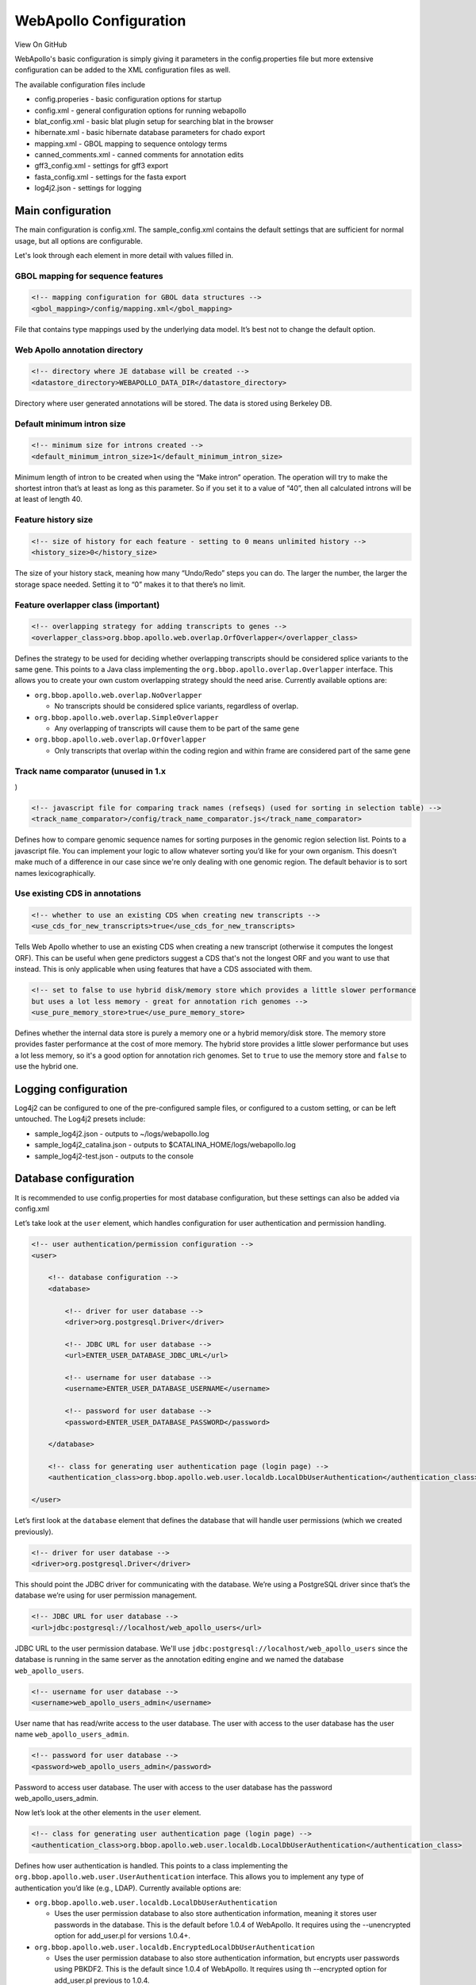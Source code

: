 WebApollo Configuration
-----------------------

View On GitHub

WebApollo's basic configuration is simply giving it parameters in the
config.properties file but more extensive configuration can be added to
the XML configuration files as well.

The available configuration files include

-  config.properies - basic configuration options for startup
-  config.xml - general configuration options for running webapollo
-  blat\_config.xml - basic blat plugin setup for searching blat in the
   browser
-  hibernate.xml - basic hibernate database parameters for chado export
-  mapping.xml - GBOL mapping to sequence ontology terms
-  canned\_comments.xml - canned comments for annotation edits
-  gff3\_config.xml - settings for gff3 export
-  fasta\_config.xml - settings for the fasta export
-  log4j2.json - settings for logging

Main configuration
~~~~~~~~~~~~~~~~~~

The main configuration is config.xml. The sample\_config.xml contains
the default settings that are sufficient for normal usage, but all
options are configurable.

Let's look through each element in more detail with values filled in.

GBOL mapping for sequence features
^^^^^^^^^^^^^^^^^^^^^^^^^^^^^^^^^^

.. code:: xml

    <!-- mapping configuration for GBOL data structures -->
    <gbol_mapping>/config/mapping.xml</gbol_mapping>

File that contains type mappings used by the underlying data model. It’s
best not to change the default option.

Web Apollo annotation directory
^^^^^^^^^^^^^^^^^^^^^^^^^^^^^^^

.. code:: xml

    <!-- directory where JE database will be created -->
    <datastore_directory>WEBAPOLLO_DATA_DIR</datastore_directory>

Directory where user generated annotations will be stored. The data is
stored using Berkeley DB.

Default minimum intron size
^^^^^^^^^^^^^^^^^^^^^^^^^^^

.. code:: xml

    <!-- minimum size for introns created -->
    <default_minimum_intron_size>1</default_minimum_intron_size>

Minimum length of intron to be created when using the “Make intron”
operation. The operation will try to make the shortest intron that’s at
least as long as this parameter. So if you set it to a value of “40”,
then all calculated introns will be at least of length 40.

Feature history size
^^^^^^^^^^^^^^^^^^^^

.. code:: xml

    <!-- size of history for each feature - setting to 0 means unlimited history -->
    <history_size>0</history_size>

The size of your history stack, meaning how many “Undo/Redo” steps you
can do. The larger the number, the larger the storage space needed.
Setting it to “0” makes it to that there’s no limit.

Feature overlapper class (important)
^^^^^^^^^^^^^^^^^^^^^^^^^^^^^^^^^^^^

.. code:: xml

    <!-- overlapping strategy for adding transcripts to genes -->
    <overlapper_class>org.bbop.apollo.web.overlap.OrfOverlapper</overlapper_class>

Defines the strategy to be used for deciding whether overlapping
transcripts should be considered splice variants to the same gene. This
points to a Java class implementing the
``org.bbop.apollo.overlap.Overlapper`` interface. This allows you to
create your own custom overlapping strategy should the need arise.
Currently available options are:

-  ``org.bbop.apollo.web.overlap.NoOverlapper``

   -  No transcripts should be considered splice variants, regardless of
      overlap.

-  ``org.bbop.apollo.web.overlap.SimpleOverlapper``

   -  Any overlapping of transcripts will cause them to be part of the
      same gene

-  ``org.bbop.apollo.web.overlap.OrfOverlapper``

   -  Only transcripts that overlap within the coding region and within
      frame are considered part of the same gene

Track name comparator (unused in 1.x
^^^^^^^^^^^^^^^^^^^^^^^^^^^^^^^^^^^^

)

.. code:: xml

    <!-- javascript file for comparing track names (refseqs) (used for sorting in selection table) -->
    <track_name_comparator>/config/track_name_comparator.js</track_name_comparator>

Defines how to compare genomic sequence names for sorting purposes in
the genomic region selection list. Points to a javascript file. You can
implement your logic to allow whatever sorting you’d like for your own
organism. This doesn't make much of a difference in our case since we're
only dealing with one genomic region. The default behavior is to sort
names lexicographically.

Use existing CDS in annotations
^^^^^^^^^^^^^^^^^^^^^^^^^^^^^^^

.. code:: xml

    <!-- whether to use an existing CDS when creating new transcripts -->
    <use_cds_for_new_transcripts>true</use_cds_for_new_transcripts>

Tells Web Apollo whether to use an existing CDS when creating a new
transcript (otherwise it computes the longest ORF). This can be useful
when gene predictors suggest a CDS that's not the longest ORF and you
want to use that instead. This is only applicable when using features
that have a CDS associated with them.

.. code:: xml

    <!-- set to false to use hybrid disk/memory store which provides a little slower performance
    but uses a lot less memory - great for annotation rich genomes -->
    <use_pure_memory_store>true</use_pure_memory_store>

Defines whether the internal data store is purely a memory one or a
hybrid memory/disk store. The memory store provides faster performance
at the cost of more memory. The hybrid store provides a little slower
performance but uses a lot less memory, so it's a good option for
annotation rich genomes. Set to ``true`` to use the memory store and
``false`` to use the hybrid one.

Logging configuration
~~~~~~~~~~~~~~~~~~~~~

Log4j2 can be configured to one of the pre-configured sample files, or
configured to a custom setting, or can be left untouched. The Log4j2
presets include:

-  sample\_log4j2.json - outputs to ~/logs/webapollo.log
-  sample\_log4j2\_catalina.json - outputs to
   $CATALINA\_HOME/logs/webapollo.log
-  sample\_log4j2-test.json - outputs to the console

Database configuration
~~~~~~~~~~~~~~~~~~~~~~

It is recommended to use config.properties for most database
configuration, but these settings can also be added via config.xml

Let’s take look at the ``user`` element, which handles configuration for
user authentication and permission handling.

.. code:: xml

    <!-- user authentication/permission configuration -->
    <user>

        <!-- database configuration -->
        <database>

            <!-- driver for user database -->
            <driver>org.postgresql.Driver</driver>

            <!-- JDBC URL for user database -->
            <url>ENTER_USER_DATABASE_JDBC_URL</url>

            <!-- username for user database -->
            <username>ENTER_USER_DATABASE_USERNAME</username>

            <!-- password for user database -->
            <password>ENTER_USER_DATABASE_PASSWORD</password>

        </database>

        <!-- class for generating user authentication page (login page) -->
        <authentication_class>org.bbop.apollo.web.user.localdb.LocalDbUserAuthentication</authentication_class>

    </user>

Let’s first look at the ``database`` element that defines the database
that will handle user permissions (which we created previously).

.. code:: xml

    <!-- driver for user database -->
    <driver>org.postgresql.Driver</driver>

This should point the JDBC driver for communicating with the database.
We’re using a PostgreSQL driver since that’s the database we’re using
for user permission management.

.. code:: xml

    <!-- JDBC URL for user database -->
    <url>jdbc:postgresql://localhost/web_apollo_users</url>

JDBC URL to the user permission database. We'll use
``jdbc:postgresql://localhost/web_apollo_users`` since the database is
running in the same server as the annotation editing engine and we named
the database ``web_apollo_users``.

.. code:: xml

    <!-- username for user database -->
    <username>web_apollo_users_admin</username>

User name that has read/write access to the user database. The user with
access to the user database has the user name
``web_apollo_users_admin``.

.. code:: xml

    <!-- password for user database -->
    <password>web_apollo_users_admin</password>

Password to access user database. The user with access to the user
database has the password web\_apollo\_users\_admin.

Now let’s look at the other elements in the ``user`` element.

.. code:: xml

    <!-- class for generating user authentication page (login page) -->
    <authentication_class>org.bbop.apollo.web.user.localdb.LocalDbUserAuthentication</authentication_class>

Defines how user authentication is handled. This points to a class
implementing the ``org.bbop.apollo.web.user.UserAuthentication``
interface. This allows you to implement any type of authentication you’d
like (e.g., LDAP). Currently available options are:

-  ``org.bbop.apollo.web.user.localdb.LocalDbUserAuthentication``

   -  Uses the user permission database to also store authentication
      information, meaning it stores user passwords in the database.
      This is the default before 1.0.4 of WebApollo. It requires using
      the --unencrypted option for add\_user.pl for versions 1.0.4+.

-  ``org.bbop.apollo.web.user.localdb.EncryptedLocalDbUserAuthentication``

   -  Uses the user permission database to also store authentication
      information, but encrypts user passwords using PBKDF2. This is the
      default since 1.0.4 of WebApollo. It requires using th --encrypted
      option for add\_user.pl previous to 1.0.4.

-  ``org.bbop.apollo.web.user.browserid.BrowserIdUserAuthentication``

   -  Uses Mozilla’s `BrowserID <https://browserid.org>`__ service for
      authentication. This has the benefits of offloading all
      authentication security to Mozilla and allows one account to have
      access to multiple resources (as long as they have BrowserID
      support). Being that the service is provided through Mozilla, it
      will require users to create a BrowserID account

Annotation information
~~~~~~~~~~~~~~~~~~~~~~

Now let’s look at the configuration for accessing the annotation tracks
for the genomic sequences.

.. code:: xml

    <tracks>

        <!-- path to JBrowse refSeqs.json file -->
        <refseqs>ENTER_PATH_TO_REFSEQS_JSON_FILE</refseqs>

        <!-- annotation track name the current convention is to append
            the genomic region id to the the name of the annotation track
            e.g., if the annotation track is called "Annotations" and the
            genomic region is chr2L, the track name will be
            "Annotations-chr2L".-->
        <annotation_track_name>Annotations</annotation_track_name>

        <!-- organism being annotated -->
        <organism>ENTER_ORGANISM</organism>

        <!-- CV term for the genomic sequences - should be in the form
            of "CV:term".  This applies to all sequences -->
        <sequence_type>ENTER_CVTERM_FOR_SEQUENCE</sequence_type>

        <!-- path to file containing translation table.
            optional - defaults to NCBI translation table 1 if absent -->
        <translation_table>/config/translation_tables/ncbi_1_translation_table.txt</translation_table>

        <!-- splice acceptor and donor sites. Multiple entries may be
            added to allow multiple accepted sites.
            optional - defaults to GT for donor and AG for acceptor
            if absent -->
        <splice_sites>
            <donor_site>GT</donor_site>
            <acceptor_site>AG</acceptor_site>
        </splice_sites>

    </tracks>

Let’s look at each element individually.

JBrowse data dir (optional if already specified in config.properties)
^^^^^^^^^^^^^^^^^^^^^^^^^^^^^^^^^^^^^^^^^^^^^^^^^^^^^^^^^^^^^^^^^^^^^

.. code:: xml

    <!-- path to JBrowse refSeqs.json file -->
    <refseqs>/apollo/data/seq/refSeqs.json</refseqs>

Location where the ``refSeqs.json`` file resides, which is created from
the data generation pipeline (see the `data
generation <Data_loading.md>`__ guide). The JBrowse data directory
should reside outside of the webapps directory, i.e. $JBROWSE\_DATA\_DIR
because Tomcat undeploy will delete the data, even if is symlinked.

Annotation prefix
^^^^^^^^^^^^^^^^^

.. code:: xml

    <annotation_track_name>Annotations</annotation_track_name>

Name of the annotation track. This corresponds to the prefix the is set
during the extract\_seqids\_from\_fasta.pl. Normally, it can be left as
the default value of ``Annotations``.

Organism genus and species
^^^^^^^^^^^^^^^^^^^^^^^^^^

.. code:: xml

    <!-- organism being annotated -->
    <organism>Pythium ultimum</organism>

Scientific name of the organism being annotated (genus and species).
Both genus and species are required when exporting to Chado. We're
annotating ``Pythium ultimum``. This option is also available in
``config.properties``.

Reference sequence CV term
^^^^^^^^^^^^^^^^^^^^^^^^^^

.. code:: xml

    <!-- CV term for the genomic sequences - should be in the form
        of "CV:term".  This applies to all sequences -->
    <sequence_type>sequence:contig</sequence_type>

The type for the genomic sequences. Should be in the form of
``CV:term``. Our genomic sequences are of the type ``sequence:contig``.

Translation table
^^^^^^^^^^^^^^^^^

.. code:: xml

    <!-- path to file containing translation table.
        optional - defaults to NCBI translation table 1 if absent -->
    <translation_table>/config/translation_tables/ncbi_1_translation_table.txt</translation_table>

File that contains the codon translation table. This is optional and
defaults to NCBI translation table 1 if absent. See the `translation
tables <Configure.md#translation-tables>`__ section for details on which
tables are available and how to customize your own table.

Splice site definition
^^^^^^^^^^^^^^^^^^^^^^

.. code:: xml

    <!-- splice acceptor and donor sites. Multiple entries may be
        added to allow multiple accepted sites.
        optional - defaults to GT for donor and AG for acceptor
        if absent -->
    <splice_sites>
        <donor_site>GT</donor_site>
        <acceptor_site>AG</acceptor_site>
    </splice_sites>

Defines what the accepted donor and acceptor splice sites are. This will
determine whether the client displays a warning on splice sites (if the
splice site sequence doesn't match what's defined here, then it flags
the splice site). You can add multiple ``<donor_site>`` and
``<acceptor_site>`` elements if your organism should support multiple
values. This is optional and defaults to ``GT`` for donor and ``AG`` for
acceptor sites.

Canned comments file
^^^^^^^^^^^^^^^^^^^^

.. code:: xml

    <!-- path to file containing canned comments XML -->
    <canned_comments>/config/canned_comments.xml</canned_comments>

File that contains canned comments. See sample\_canned\_comments.xml for
details. The predefined comments that will be available from a pull-down
menu when creating comments. See the `canned
comments <Configure.md#canned-comments>`__ section for details on
configuring canned comments.

"Edit annotations" dialogbox settings
~~~~~~~~~~~~~~~~~~~~~~~~~~~~~~~~~~~~~

.. code:: xml

    <!-- configuration for what to display in the annotation info editor.
    Sections can be commented out to not be displayed or uncommented
    to make them active -->
    <annotation_info_editor>

        <!-- grouping for the configuration.  The "feature_types" attribute takes a list of
        SO terms (comma separated) to apply this configuration to
        (e.g., feature_types="sequence:transcript,sequence:mRNA" will make it so the group
        configuration will only apply to features of type "sequence:transcript" or "sequence:mRNA").
        A value of "default" will make this the default configuration for any types not explicitly
        defined in other groups.  You can have any many groups as you'd like -->
        <annotation_info_editor_group feature_types="default">

            <!-- display status section.  The text for each <status_flag>
            element will be displayed as a radio button in the status
            section, in the same order -->
            <!--
            <status>
                <status_flag>Approved</status_flag>
                <status_flag>Needs review</status_flag>
            </status>
            -->

            <!-- display generic attributes section -->
            <attributes />

            <!-- display dbxrefs section -->
            <dbxrefs />

            <!-- display PubMed IDs section -->
            <pubmed_ids />

            <!-- display GO IDs section -->
            <go_ids />

            <!-- display comments section -->
            <comments />

        </annotation_info_editor_group>

    </annotation_info_editor>

Here's the configuration on what to display in the annotation info
editor. It will always display ``Name``, ``Symbol``, and ``Description``
but the rest is optional. This allows you to make the editor more
compact if you're not interested in editing certain metadata. Let's look
at the options in more detail.

.. code:: xml

    <!-- grouping for the configuration.  The "feature_types" attribute takes a list of
    SO terms (comma separated) to apply this configuration to
    (e.g., feature_types="sequence:transcript,sequence:mRNA" will make it so the group
    configuration will only apply to features of type "sequence:transcript" or "sequence:mRNA").
    A value of "default" will make this the default configuration for any types not explicitly
    defined in other groups.  You can have any many groups as you'd like -->
    <annotation_info_editor_group feature_types="default">
        ...
    </annotation_info_editor_group>

Each configuration is grouped by annotation type. This allows you to
have different options on what's displayed for specified types. The
``feature_types`` attribute defines which types this group will apply
to. ``feature_types`` takes a list of SO terms (comma separated), such
as ``"sequence:transcript,sequence:mRNA"``, which will apply this
configuration to annotations of type ``sequence:transcript`` and
``sequence:mRNA``. Alternatively, you can set the value to ``"default"``
which will become the default configuration for any types not explicitly
defined in other groups. You can have any many groups as you'd like. All
supported annotation types](Configure.md#supported-annotation-types) can
be used.

Next, let's look at each item to configure in each group.

.. code:: xml

    <!-- display status section.  The text for each <status_flag>
        element will be displayed as a radio button in the status
        section, in the same order -->
    <status>
        <status_flag>Approved</status_flag>
        <status_flag>Needs review</status_flag>
    </status>

Allows selecting the status for a particular annotation. The value for
``<status_flag>`` is arbitrary (you can enter any text) and you can add
as many as you'd like, but you need to at least have one (they'll show
up as selectable buttons in the editor).

.. code:: xml

    <!-- display generic attributes section -->
    <attributes />

Allows editing of generic attributes (tag/value pairs). Think
non-reserved GFF3 tags for column 9.

.. code:: xml

    <!-- display dbxrefs section -->
    <dbxrefs />

Allows editing of database cross references.

.. code:: xml

    <!-- display PubMed IDs section -->
    <pubmed_ids />

Allows editing of PubMed IDs (for associating an annotation with a
publication).

.. code:: xml

    <!-- display GO IDs section -->
    <go_ids />

Allows editing of Gene Ontology terms (for associating an annotation to
a particular function).

.. code:: xml

    <!-- display comments section -->
    <comments />

Allows editing of comments for annotations.

BLAT configuration
~~~~~~~~~~~~~~~~~~

.. code:: xml

    <!-- tools to be used for sequence searching.  This is optional.
        If this is not setup, WebApollo will not have sequence search support -->
    <sequence_search_tools>

        <!-- one <sequence_search_tool> element per tool -->
        <sequence_search_tool>

            <!-- display name for the search tool -->
            <key>BLAT nucleotide</key>

            <!-- class for handling search -->
            <class>org.bbop.apollo.tools.seq.search.blat.BlatCommandLineNucleotideToNucleotide</class>

            <!-- configuration for search tool -->
            <config>/config/blat_config.xml</config>

        </sequence_search_tool>

        <sequence_search_tool>

            <!-- display name for the search tool -->
            <key>BLAT protein</key>

            <!-- class for handling search -->
            <class>org.bbop.apollo.tools.seq.search.blat.BlatCommandLineProteinToNucleotide</class>

            <!-- configuration for search tool -->
            <config>/config/blat_config.xml</config>

        </sequence_search_tool>

    </sequence_search_tools>

Here’s the configuration for sequence search tools (allows searching
your genomic sequences). Web Apollo does not implement any search
algorithms, but instead relies on different tools and resources to
handle searching (this provides much more flexible search options). This
is optional. If it’s not configured, Web Apollo will not have sequence
search support. You'll need one ``sequence_search_tool`` element per
search tool. Let's look at the element in more detail.

.. code:: xml

    <!-- display name for the search tool -->
    <key>BLAT nucleotide</key>

This is a string that will be used for the display name for the search
tool, in the pull down menu that provides search selection for the user.

.. code:: xml

    <!-- class for handling search -->
    <class>org.bbop.apollo.tools.seq.search.blat.BlatCommandLineNucleotideToNucleotide</class>

Should point to the class that will handle the search request. Searching
is handled by classes that implement the
``org.bbop.apollo.tools.seq.search.SequenceSearchTool`` interface. This
allows you to add support for your own favorite search tools (or
resources). We currently only have support for command line Blat, in the
following flavors:

-  ``org.bbop.apollo.tools.seq.search.blat.BlatCommandLineNucleotideToNucleotide``

   -  Blat search for a nucleotide query against a nucleotide database

-  ``org.bbop.apollo.tools.seq.search.blat.BlatCommandLineProteinToNucleotide``

   -  Blat search for a protein query against a nucleotide database

.. code:: xml

    <!-- configuration for search tool -->
    <config>/config/blat_config.xml</config>

File that contains the configuration for the searching plugin chosen. If
you’re using Blat, you should not change this. If you’re using your own
plugin, you’ll want to point this to the right configuration file (which
will be dependent on your plugin). See the `Blat <Configure.md#blat>`__
section for details on configuring Web Apollo to use Blat.

Data adapter class settings
~~~~~~~~~~~~~~~~~~~~~~~~~~~

.. code:: xml

    <!-- data adapters for writing annotation data to different formats.
    These will be used to dynamically generate data adapters within
    WebApollo.  It contains either <data_adapter> or <data_adapter_group> elements.
    <data_adapter_group> will allow grouping adapters together and will provide a
    submenu for those adapters in WebApollo. This is optional.  -->
    <data_adapters>

        <!-- one <data_adapter> element per data adapter -->
        <data_adapter>

            <!-- display name for data adapter -->
            <key>GFF3</key>

            <!-- class for data adapter plugin -->
            <class>org.bbop.apollo.web.dataadapter.gff3.Gff3DataAdapter</class>

            <!-- required permission for using data adapter
            available options are: read, write, publish -->
            <permission>read</permission>

            <!-- configuration file for data adapter -->
            <config>/config/gff3_config.xml</config>

            <!-- options to be passed to data adapter -->
            <options>output=file&amp;format=gzip</options>

        </data_adapter>

        <data_adapter>

            <!-- display name for data adapter -->
            <key>Chado</key>

            <!-- class for data adapter plugin -->
            <class>org.bbop.apollo.web.dataadapter.chado.ChadoDataAdapter</class>

            <!-- required permission for using data adapter
            available options are: read, write, publish -->
            <permission>publish</permission>

            <!-- configuration file for data adapter -->
            <config>/config/chado_config.xml</config>

            <!-- options to be passed to data adapter -->
            <options>display_features=false</options>

        </data_adapter>

        <!-- group the <data_adapter> children elements together -->
        <data_adapter_group>

            <!-- display name for adapter group -->
            <key>FASTA</key>

            <!-- required permission for using data adapter group
            available options are: read, write, publish -->
            <permission>read</permission>

            <!-- one child <data_adapter> for each data adapter in the group -->
            <data_adapter>

                <!-- display name for data adapter -->
                <key>peptide</key>

                <!-- class for data adapter plugin -->
                <class>org.bbop.apollo.web.dataadapter.fasta.FastaDataAdapter</class>
                    
                <!-- required permission for using data adapter
                available options are: read, write, publish -->
                <permission>read</permission>

                <!-- configuration file for data adapter -->
                <config>/config/fasta_config.xml</config>

                <!-- options to be passed to data adapter -->
                <options>output=file&amp;format=gzip&amp;seqType=peptide</options>

            </data_adapter>

            <data_adapter>

                <!-- display name for data adapter -->
                <key>cDNA</key>

                <!-- class for data adapter plugin -->
                <class>org.bbop.apollo.web.dataadapter.fasta.FastaDataAdapter</class>
                    
                <!-- required permission for using data adapter
                available options are: read, write, publish -->
                <permission>read</permission>

                <!-- configuration file for data adapter -->
                <config>/config/fasta_config.xml</config>

                <!-- options to be passed to data adapter -->
                <options>output=file&amp;format=gzip&amp;seqType=cdna</options>

            </data_adapter>

            <data_adapter>

                <!-- display name for data adapter -->
                <key>CDS</key>

                <!-- class for data adapter plugin -->
                <class>org.bbop.apollo.web.dataadapter.fasta.FastaDataAdapter</class>
                    
                <!-- required permission for using data adapter
                available options are: read, write, publish -->
                <permission>read</permission>

                <!-- configuration file for data adapter -->
                <config>/config/fasta_config.xml</config>

                <!-- options to be passed to data adapter -->
                <options>output=file&amp;format=gzip&amp;seqType=cds</options>

            </data_adapter>

        </data_adapter_group>

    </data_adapters>

Here’s the configuration for data adapters (allows writing annotations
to different formats). This is optional. If it’s not configured, Web
Apollo will not have data writing support. You'll need one
``<data_adapter>`` element per data adapter. You can group data adapters
by placing each ``<data_adapter>`` inside a ``<data_adapter_group>``
element. Let's look at the ``<data_adapter>`` element in more detail.

.. code:: xml

    <!-- display name for data adapter -->
    <key>GFF3</key>

This is a string that will be used for the data adapter name, in the
dynamically generated data adapters list for the user.

.. code:: xml

    <!-- class for data adapter plugin -->
    <class>org.bbop.apollo.web.dataadapter.gff3.Gff3DataAdapter</class>

Should point to the class that will handle the write request. Writing is
handled by classes that implement the
``org.bbop.apollo.web.dataadapter.DataAdapter`` interface. This allows
you to add support for writing to different formats. We currently only
have support for:

-  ``org.bbop.apollo.web.dataadapter.gff3.Gff3DataAdapter``

   -  GFF3 (see the `GFF3 <Configure.md#gff3>`__ section for details on
      this adapter)

-  ``org.bbop.apollo.web.dataadapter.chado.ChadoDataAdapter``

   -  Chado (see the `Chado <Configure.md#chado-configuration>`__
      section for details on this adapter)

.. code:: xml

    <!-- required permission for using data adapter
        available options are: read, write, publish -->
    <permission>publish</permission>

Required user permission for accessing this data adapter. If the user
does not have the required permission, it will not be available in the
list of data adapters. Available permissions are ``read``, ``write``,
and ``publish``.

.. code:: xml

    <!-- configuration for data adapter -->
    <config>/config/gff3_config.xml</config>

File that contains the configuration for the data adapter plugin chosen.

.. code:: xml

    <!-- options to be passed to data adapter -->
    <options>output=file&amp;format=gzip</options>

Options to be passed to the data adapter. These are dependent on the
data adapter.

Next, let's look at the ``<data_adapter_group>`` element:

.. code:: xml

    <!-- display name for adapter group -->
    <key>FASTA</key>

This is a string that will be used for the data adapter submenu name.

.. code:: xml

    <permission>read</permission>

Required user permission for accessing this data adapter group. If the
user does not have the required permission, it will not be available in
the list of data adapters. Available permissions are ``read``,
``write``, and ``publish``.

Translation tables
~~~~~~~~~~~~~~~~~~

Web Apollo has support for alternate translation tables. For your
convenience, Web Apollo comes packaged with the current NCBI translation
tables. They reside in the ``config/translation_tables`` directory in
your installation (``src/main/webapp/config/translation_tables``).
They're all named ``ncbi_#_translation_table.txt`` where ``#``
represents the NCBI translation table number (for example, for ciliates,
you'd use ``ncbi_6_translation_table.txt``).

You can also customize your own translation table. The format is tab
delimited, with each entry containing either 2 or 3 columns. The 3rd
column is only used in the cases of start and stop codons. You only need
to put entries for codons that differ from the standard translation
table (#1). The first column has the codon triplet and the second has
the IUPAC single letter representation for the translated amino acid.
The stop codon should be represented as ``*`` (asterisk).

.. code:: text

    TAA Q

As mentioned previously, you'll only need the 3rd column for start and
stop codons. To denote a codon as a start codon, put in ``start`` in the
third column. For example, if we wanted to assign ``GTG`` as a start
codon, we'd enter:

.. code:: text

    GTG V   start

For stop codons, if we enter an IUPAC single letter representation for
the amino acid in the 3rd column, we're denoting that amino acid to be
used in the case of a readthrough stop codon. For example, to use
pyrrolysine, we'd enter:

.. code:: text

    TAG *   O

If you write your own customized translation table, make sure to update
the ``<translation_table>`` element in your configuration to your
customized file.

Canned comments
~~~~~~~~~~~~~~~

You can configure a set of predefined comments that will be available
for users when adding comments through a dropdown menu. The
configuration is stored in
``/usr/local/tomcat/tomcat7/webapps/WebApollo/config/canned_comments.xml``.
Let’s take a look at the configuration file.

.. code:: xml

    <?xml version="1.0" encoding="UTF-8"?>

    <canned_comments>
        <!-- one <comment> element per comment.
        it must contain either the attribute "feature_type" that defines
        the type of feature this comment will apply to or the attribute "feature_types"
        that defines a list (comma separated) of types of features this comment will
        apply to.
        types must be be in the form of "CV:term" (e.g., "sequence:gene")

        <comment feature_type="sequence:gene">This is a comment for sequence:gene</comment>
        or
        <comment feature_types="sequence:tRNA,sequence:ncRNA">This is a comment for both sequence:tRNA and sequence:ncRNA</comment>
        -->
    </canned_comments>

You’ll need one ``<comment>`` element for each predefined comment. The
element needs to have either a ``feature_type`` attribute in the form of
``CV:term`` that this comment applies to or a ``feature_types``
attribute, a comma separated list of types this comment will apply to,
where each type is also in the form of ``CV:term``. Let’s make a few
comments for feature of type ``sequence:gene`` and
``sequence:transcript``, ``sequence:mRNA``:

.. code:: xml

    <comment feature_type="sequence:gene">This is a comment for a gene</comment>
    <comment feature_type="sequence:gene">This is another comment for a gene</comment>
    <comment feature_types="sequence:transcript,sequence:mRNA">This is a comment for both a transcript or mRNA</comment>

All `supported annotation
types <Configure.md#supported-annotation-types>`__ can be used.

Search tools
~~~~~~~~~~~~

As mentioned previously, Web Apollo makes use of tools for sequence
searching rather than employing its own search algorithm. The only
currently supported tool is command line Blat.

Supported annotation types
~~~~~~~~~~~~~~~~~~~~~~~~~~

Many configurations will require you to define which annotation types
the configuration will apply to. WebApollo supports the following
"higher level" types (from the Sequence Ontology):

-  sequence:gene
-  sequence:pseudogene
-  sequence:transcript
-  sequence:mRNA
-  sequence:tRNA
-  sequence:snRNA
-  sequence:snoRNA
-  sequence:ncRNA
-  sequence:rRNA
-  sequence:miRNA
-  sequence:repeat\_region
-  sequence:transposable\_element

Blat
^^^^

You’ll need to have Blat installed and a search database with your
genomic sequences available to make use of this feature. You can get
documentation on the Blat command line suite of tools at `BLAT Suite
Program Specifications and User
Guide <http://genome.ucsc.edu/goldenPath/help/blatSpec.html>`__ and get
information on setting up the tool in the official `BLAT
FAQ <http://genome.ucsc.edu/FAQ/FAQblat.html#blat3>`__. The
configuration is stored in ``sample_blat_config.xml`` which should be
renamed to ``blat_config.xml`` before deployment. Let’s take a look at
the configuration file:

.. code:: xml

    <?xml version="1.0" encoding="UTF-8"?>

    <!-- configuration file for setting up command line Blat support -->

    <blat_config>

        <!-- path to Blat binary →
        <blat_bin>ENTER_PATH_TO_BLAT_BINARY</blat_bin>

        <!-- path to where to put temporary data -->
        <tmp_dir>ENTER_PATH_FOR_TEMPORARY_DATA</tmp_dir>

        <!-- path to Blat database -->
        <database>ENTER_PATH_TO_BLAT_DATABASE</database>

        <!-- any Blat options (directly passed to Blat) e.g., -minMatch -->
        <blat_options>ENTER_ANY_BLAT_OPTIONS</blat_options>

        <!-- true to remove temporary data path after search (set to false for debugging purposes) -->
        <remove_tmp_dir>true</remove_tmp_dir>

    </blat_config>

Let’s look at each element with values filled in.

.. code:: xml

    <!-- path to Blat binary -->
    <blat_bin>BLAT_DIR/blat</blat_bin>

We need to point to the location where the Blat binary resides. For this
guide, we'll assume Blat in installed in ``/usr/local/bin``.

.. code:: xml

    <!-- path to where to put temporary data -->
    <tmp_dir>BLAT_TMP_DIR</tmp_dir>

We need to point to the location where to store temporary files to be
used in the Blat search. It can be set to whatever location you’d like.

.. code:: xml

    <!-- path to Blat database -->
    <database>BLAT_DATABASE</database>

We need to point to the location of the search database to be used by
Blat. See the Blat documentation for more information on generation
search databases.

.. code:: xml

    <!-- any Blat options (directly passed to Blat) e.g., -minMatch -->
    <blat_options>-minScore=100 -minIdentity=60</blat_options>

Here we can configure any extra options to used by Blat. These options
are passed verbatim to the program. In this example, we’re passing the
``-minScore`` parameter with a minimum score of ``100`` and the
``-minIdentity`` parameter with a value of ``60`` (60% identity). See
the Blat documentation for information of all available options.

.. code:: xml

    <!-- true to remove temporary data path after search (set to false for debugging purposes) -->
    <remove_tmp_dir>true</remove_tmp_dir>

Whether to delete the temporary files generated for the BLAT search. Set
it to ``false`` to not delete the files after the search, which is
useful for debugging why your search may have failed or returned no
results.

Data adapters
~~~~~~~~~~~~~

GFF3
^^^^

The GFF3 data adapter will allow exporting the current annotations as a
GFF3 file. You can get more information about the GFF3 format at `The
Sequence Ontology GFF3
page <http://www.sequenceontology.org/gff3.shtml>`__. The configuration
is stored in ``gff3_config.xml``. Let’s take a look at the configuration
file:

.. code:: xml

    <?xml version="1.0" encoding="UTF-8"?>

    <!-- configuration file for GFF3 data adapter -->

    <gff3_config>

        <!-- path to where to put generated GFF3 file.  This path is 
            relative path that will be where you deployed your 
            instance (so that it's accessible from HTTP download requests) -->
        <tmp_dir>tmp</tmp_dir>

        <!-- value to use in the source column (column 2) of the generated
            GFF3 file. -->
        <source>.</source>

        <!-- which metadata to export as an attribute - optional.
            Default is to export everything except owner, date_creation, and date_last_modified -->
        <!--
        <metadata_to_export>
            <metadata type="name" />
            <metadata type="symbol" />
            <metadata type="description" />
            <metadata type="status" />
            <metadata type="dbxrefs" />
            <metadata type="attributes" />
            <metadata type="comments" />
            <metadata type="owner" />
            <metadata type="date_creation" />
            <metadata type="date_last_modified" />
        </metadata_to_export>
        -->

        <!-- whether to export underlying genomic sequence - optional.
        Defaults to true -->
        <export_source_genomic_sequence>true</export_source_genomic_sequence>

    </gff3_config>

.. code:: xml

    <tmp_dir>tmp</tmp_dir>

This is the root directory where the GFF3 files will be generated. The
actual GFF3 files will be in subdirectories that are generated to
prevent collisions from concurrent requests. This directory is relative
to ``TOMCAT_WEBAPPS_DIR/WebApollo``. This is done to allow the generated
GFF3 to be accessible from HTTP requests.

.. code:: xml

    <!-- value to use in the source column (column 2) of the generated
        GFF3 file. -->
    <source>.</source>

This is what to put as the source (column 2) in the generated GFF3 file.
You can change the value to anything you'd like.

.. code:: xml

    <!-- which metadata to export as an attribute - optional.
        Default is to export everything except owner, date_creation, and date_last_modified -->
    <metadata_to_export>
        <metadata type="name" />
        <metadata type="symbol" />
        <metadata type="description" />
        <metadata type="status" />
        <metadata type="dbxrefs" />
        <metadata type="attributes" />
        <metadata type="comments" />
        <metadata type="owner" />
        <metadata type="date_creation" />
        <metadata type="date_last_modified" />
    </metadata_to_export>

This defines which metadata to export in the GFF3 (in column 9). This
configuration is optional. The default is to export everything except
owner, date\_creation, and date\_last\_modified. You need to define one
``<metadata>`` element with the appropriate ``type`` attribute per
metadata type you want to export. Available types are:

-  name
-  symbol
-  description
-  status
-  dbxrefs
-  attributes
-  comments
-  owner
-  date\_creation
-  date\_last\_modified

.. code:: xml

    <!-- whether to export underlying genomic sequence - optional.
    Defaults to true -->
    <export_source_genomic_sequence>true</export_source_genomic_sequence>

Determines whether to export the underlying genomic sequence as FASTA
attached to the GFF3 file. Set to ``false`` to disable it. Defaults to
``true``.

Note that the generated files will reside in that directory indefinitely
to allow users to download them. You'll need to eventually remove those
files to prevent the file system from cluttering up. There's a script
that will traverse the directory and remove any files that are older
than a provided time and cleanup directories as they become empty. It's
recommended to setup this script as a ``cron`` job that runs hourly to
remove any files older than an hour (should provide plenty of time for
users to download those files). The script is in
``tools/cleanup/remove_temporary_files.sh``.

``$ tools/cleanup/remove_temporary_files.sh -d TOMCAT_WEBAPPS_DIR/WebApollo/tmp -m 60``

Chado setup
^^^^^^^^^^^

The Chado data adapter will allow writing the current annotations to a
Chado database.

Chado installation
''''''''''''''''''

User's wanting to use this will have to setup Chado themselves. The
installation instructions can be found at the `GMOD
wiki <http://gmod.org/wiki/Chado>`__. Alternatively, instead of using
the standard setup, pre-compiled Chado schemas pre-loaded with
ontologies that are available from the Center for Phage Technology
`here <https://cpt.tamu.edu/computer-resources/chado-prebuilt-schema/>`__.
This can be used to speed up the Chado setup substantially.

Chado configuration
'''''''''''''''''''

The configuration for Chado is stored in
``src/main/webapp/config/chado_config.xml`` and is currently very
minimal. Let’s take a look at the configuration file:

.. code:: xml

    <?xml version="1.0" encoding="UTF-8"?>

    <!-- configuration file for Chado data adapter -->

    <chado_config>

        <!-- Hibernate configuration file for accessing Chado database -->
        <hibernate_config>/config/hibernate.xml</hibernate_config>

    </chado_config>

There's only one element to be configured:

.. code:: xml

    <hibernate_config>/config/hibernate.xml</hibernate_config>

This points to the Hibernate configuration for accessing the Chado
database. Hibernate provides an ORM (Object Relational Mapping) for
relational databases. This is used to access the Chado database.

Chado connection parameters
'''''''''''''''''''''''''''

The Hibernate configuration is stored in ``sample_hibernate.xml`` which
can be renamed to ``hibernate.xml`` before deploying. The key
configuration values are simply the database connection parameters at
the top:

.. code:: xml

    <?xml version="1.0" encoding="UTF-8"?>
    <!DOCTYPE hibernate-configuration PUBLIC
            "-//Hibernate/Hibernate Configuration DTD 3.0//EN"
            "http://hibernate.sourceforge.net/hibernate-configuration-3.0.dtd">
    <hibernate-configuration>
        <session-factory name="SessionFactory">
            <property name="hibernate.connection.driver_class">org.postgresql.Driver</property>
            <property name="hibernate.connection.url">ENTER_DATABASE_CONNECTION_URL</property>
            <property name="hibernate.connection.username">ENTER_USERNAME</property>
            <property name="hibernate.connection.password">ENTER_PASSWORD</property>

            ...

        </session-factory>
    </hibernate-configuration>

Let's look at each element:

.. code:: xml

    <property name="hibernate.connection.driver_class">org.postgresql.Driver</property>

The database driver for the RDBMS where the Chado database exists. It
will most likely be PostgreSQL (as it's the officially recommended RDBMS
for Chado), in which case you should leave this at its default value.

.. code:: xml

    <property name="hibernate.connection.url">ENTER_DATABASE_CONNECTION_URL</property>

JDBC URL to connect to the Chado database. On localhost, it can be
``jdbc:postgresql:chado_db``. On a remote machine, you can specify the
servername as ``jdbc:postgresql://my_server:5432/chado_db``.

.. code:: xml

    <property name="hibernate.connection.username">ENTER_USERNAME</property>

User name used to connect to the database. This user should have write
privileges to the database.

.. code:: xml

    <property name="hibernate.connection.password">ENTER_PASSWORD</property>

Password for the provided user name.

Important Note for Chado Export
'''''''''''''''''''''''''''''''

Make sure to load your chromosomes into Chado before you do an export.

To do this you should obtain a GFF3 file for your organism with FASTA
sequence embedded in it and `import the GFF3 file into
Chado <http://gmod.org/wiki/Load_GFF_Into_Chado>`__. Example:

::

    gmod_fasta2gff3.pl --fasta_dir pyu_data/ --type contig --gfffile out.gff
    gmod_bulk_load_gff3.pl --gfffile out.gff --dbuser USERNAME \
        --dbpass PASSWORD --dbname CHADO_DB --organism "Pythium ultimum"

FASTA
^^^^^

The FASTA data adapter will allow exporting the current annotations to a
FASTA file. The configuration is stored in
``src/main/webapp/config/fasta_config.xml``. Let’s take a look at the
configuration file:

.. code:: xml

    <?xml version="1.0" encoding="UTF-8"?>

    <!-- configuration file for FASTA data adapter -->

    <fasta_config>

        <!-- path to where to put generated FASTA file.  This path is a
        relative path that will be where you deployed your WebApollo
        instance (so that it's accessible from HTTP download requests) -->
        <tmp_dir>tmp</tmp_dir>

        <!-- feature types to process when dumping FASTA sequence -->
        <feature_types>

            <!-- feature type to process - one element per type -->
            <feature_type>sequence:mRNA</feature_type>

            <feature_type>sequence:transcript</feature_type>

        </feature_types>

        <!-- which metadata to export as an attribute - optional.
        Default does not export any metadata -->
        <!--
        <metadata_to_export>
            <metadata type="name" />
            <metadata type="symbol" />
            <metadata type="description" />
            <metadata type="status" />
            <metadata type="dbxrefs" />
            <metadata type="attributes" />
            <metadata type="comments" />
            <metadata type="owner" />
            <metadata type="date_creation" />
            <metadata type="date_last_modified" />
        </metadata_to_export>
        -->

    </fasta_config>

.. code:: xml

    <!-- path to where to put generated FASTA file.  This path is a
    relative path that will be where you deployed your WebApollo
    instance (so that it's accessible from HTTP download requests) -->
    <tmp_dir>tmp</tmp_dir>

This is the root directory where the FASTA files will be generated. The
actual FASTA files will be in subdirectories that are generated to
prevent collisions from concurrent requests. This directory is relative
to TOMCAT\_WEBAPPS\_DIR/WebApollo. This is done to allow the generated
FASTA to be accessible from HTTP requests.

.. code:: xml

    <!-- feature types to process when dumping FASTA sequence -->
    <feature_types>

        <!-- feature type to process - one element per type -->
        <feature_type>sequence:mRNA</feature_type>

        <feature_type>sequence:transcript</feature_type>

    </feature_types>

This defines which annotation types should be processed when exporting
the FASTA data. You'll need one ``<feature_type>`` element for each type
you want to have processed. Only the defined ``feature_type`` elements
will all be processed, so you might want to have different configuration
files for processing different types of annotations (which you can point
to in FASTA data adapter in the ``config`` element in ``config.xml``).
All `supported annotation
types <Configure.md#supported-annotation-types>`__ can be used for the
value of ``feature_type``, with the addition of ``sequence:exon``.

In ``config.xml``, in the ``<options>`` element in the
``<data_adapter>`` configuration for the FASTA adapter, you'll notice
that there's a ``seqType`` option. You can change that value to modify
which type of sequence will be exported as FASTA. Available options are:

-  peptide

   -  Export the peptide sequence. This will only apply to protein
      coding transcripts and protein coding exons

-  cdna

   -  Export the cDNA sequence. This will only apply to transcripts and
      exons

-  cds

   -  Export the CDS sequence. This will only apply to protein coding
      transcripts and protein coding exons

-  genomic

   -  Export the genomic within the feature's boundaries. This applies
      to all feature types.

.. code:: xml

    <!-- which metadata to export as an attribute - optional.
    Default does not export any metadata -->
    <!--
    <metadata_to_export>
        <metadata type="name" />
        <metadata type="symbol" />
        <metadata type="description" />
        <metadata type="status" />
        <metadata type="dbxrefs" />
        <metadata type="attributes" />
        <metadata type="comments" />
        <metadata type="owner" />
        <metadata type="date_creation" />
        <metadata type="date_last_modified" />
    </metadata_to_export>
    -->

Defines which metadata to export in the defline for each feature. The
default is to not output any of the listed metadata. Uncomment to turn
on this option. Note that you can remove (or comment) any ``<metadata>``
elements that you're not interested in exporting.

Note that like the GFF3 adapter, the generated files will reside in that
directory indefinitely to allow users to download them. You'll need to
eventually remove those files to prevent the file system from cluttering
up. You can use the ``remove_temporary_files.sh`` script to handle the
cleanup. In fact, if you configure both the GFF3 and FASTA adapters to
use the same temporary directory, you'll only need to worry about
cleanup from a single location. See the `GFF3 <Configure.md#gff3>`__
section for information about ``remove_temporary_files.sh``.

Upgrading existing instances
~~~~~~~~~~~~~~~~~~~~~~~~~~~~

We suggest creating a new instance to prevent disruption to existing
instances and to have a staging site before making the upgrade public.
Since the local storage is file based, you can just copy the BerkeleyDB
databases to another directory and have the new instance point to it:

::

    $ cp -R WEBAPOLLO_DATA_DIR temp

Create a staging instance in your ``TOMCAT_WEBAPPS_DIR``:

::

    $ cd TOMCAT_WEBAPPS_DIR
    $ mkdir WebApolloStaging

Unpack the WAR in the WebApoloStaging and point
``<datastore_directory>`` in
``TOMCAT_WEBAPPS_DIR/WebApolloStaging/config.xml`` file to wherever
``WEBAPOLLO_DATA_DIR_STAGING`` is. Afterwards, just setup the
configuration as normal.

To use the existing static data, we can just copy the data symlink (or
directory if you chose not to use a symlink):

::

    $ cp -R WebApollo/jbrowse/data WebApolloStaging/jbrowse/data`

You can also copy over any custom CSS modifications you may have made to
the staging site.

Once you've had a chance to test out the upgrade and make sure
everything's working fine, just delete (or move it somewhere else for
backup purposes) and rename the staging site:

::

    $ rm -rf WebApollo
    $ mv WebApolloStaging WebApollo

You might also want to update ``<datastore_directory>`` back to
``WEBAPOLLO_DATA_DIR`` and delete ``WEBAPOLLO_DATA_DIR_STAGING`` so that
you can continue to keep the data in the same location. It's also
recommended that you restart Tomcat after this.

Upgrading existing JBrowse data stores
^^^^^^^^^^^^^^^^^^^^^^^^^^^^^^^^^^^^^^

You'll need to upgrade the ``trackList.json`` file in your
JBROWSE\_DATA\_DIR directory. The WebApollo plugin needs to be
reconfigured, so run through the steps in the `Adding the WebApollo
plugin <Data_loading.md#adding-the-webapollo-plugin>`__ section.

Upgrading existing annotation data stores
^^^^^^^^^^^^^^^^^^^^^^^^^^^^^^^^^^^^^^^^^

Transcript type updating
''''''''''''''''''''''''

Upgrading annotations from the 2014-04-03 to WebApollo 1.0.2 is fully
backwards compatible.

Releases 2013-09-04 and prior only supported annotating protein coding
genes. WebApollo now supports annotating other feature types. If you're
running WebApollo on annotation data generated from the 2013-09-04 and
prior releases, you might want to run a tool that will update all
protein coding transcripts from type "sequence:transcript" to
"sequence:mRNA". Although this step is not required (WebApollo has
proper backwards support for the generic "sequence:transcript" type, we
recommend updating your data.

Although issues with the update are not expected, it's highly
recommended to backup the databases before the update (you can delete
them once you've tested the update and made sure that everything's ok).

::

    $ cp -R WEBAPOLLO_DATA_DIR WEBAPOLLO_DATA_DIR.bak

Note that before you run the update, you'll need to stop WebApollo
(either by shutting down Tomcat or stopping WebApollo through Tomcat's
Application Manager).

You'll need to run ``update_transcript_to_mrna.sh``, located in
WEB\_APOLLO\_DIR/tools/data. You'll only need to run this tool when
first upgrading your WebApollo version. You can either choose to run the
tool on individual annotation data stores (using the ``-i`` option) or
more conveniently run through all the data stores that are within a
parent directory (using the ``-d`` option). We'll go ahead with the
later. You can choose to update either the annotation data store or the
history data store (using the ``-H`` option). You'll need to tell the
tool where you deployed WebApollo (using the ``-w`` option).

::

    $ tools/data/update_transcripts_to_mrna.sh -w TOMCAT_WEBAPPS_DIR/WebApollo -d $WEBAPOLLO_DATA_DIR
    $ tools/data/update_transcripts_to_mrna.sh -w TOMCAT_WEBAPPS_DIR/WebApollo -d $WEBAPOLLO_DATA_DIR -H

Restart WebApollo and test out that the update didn't break anything.
Once you're satisfied, you can go ahead and remove the backup we made:

::

    $ rm -rf WEBAPOLLO_DATA_DIR.bak

Sequence alterations updating
'''''''''''''''''''''''''''''

We've modified how sequence alterations are indexed compared to releases
2013-09-04 and prior. If you're running WebApollo on annotation data
generated from the 2013-09-04 and prior releases, you'll need to run a
tool that will update all your sequence alterations. You only need to
run this tool if you've annotated sequence alterations (e.g., insertion,
deletion, substitution). If you haven't annotated those types, you can
skip this step.

Although issues with the update are not expected, it's highly
recommended to backup the databases before the update (you can delete
them once you've tested the update and made sure that everything's ok).

::

    $ cp -R WEBAPOLLO_DATA_DIR WEBAPOLLO_DATA_DIR.bak

Note that before you run the update, you'll need to stop WebApollo
(either by shutting down Tomcat or stopping WebApollo through Tomcat's
Application Manager).

You'll need to run ``update_sequence_alterations.sh``. You can get the
tarball
`here <http://genomearchitect.org/webapollo/releases/patches/2013-11-22/update_sequence_alterations.tgz>`__.

Uncompress the tarball:

::

    $ tar -xvzf update_sequence_alterations.tgz
    $ cd update_sequence_alterations

You'll only need to run this tool when first upgrading your WebApollo
version. You can either choose to run the tool on individual annotation
data stores (using the ``-i`` option) or more conveniently run through
all the data stores that are within a parent directory (using the ``-d``
option). We'll go ahead with the later. You'll need to tell the tool
where you deployed WebApollo (using the ``-w`` option).

::

    $ ./update_sequence_alterations.sh -w TOMCAT_WEBAPPS_DIR/WebApollo -d WEBAPOLLO_DATA_DIR

Restart WebApollo and test out that the update didn't break anything.
Once you're satisfied, you can go ahead and remove the backup we made:

::

    $ rm -rf WEBAPOLLO_DATA_DIR.bak
